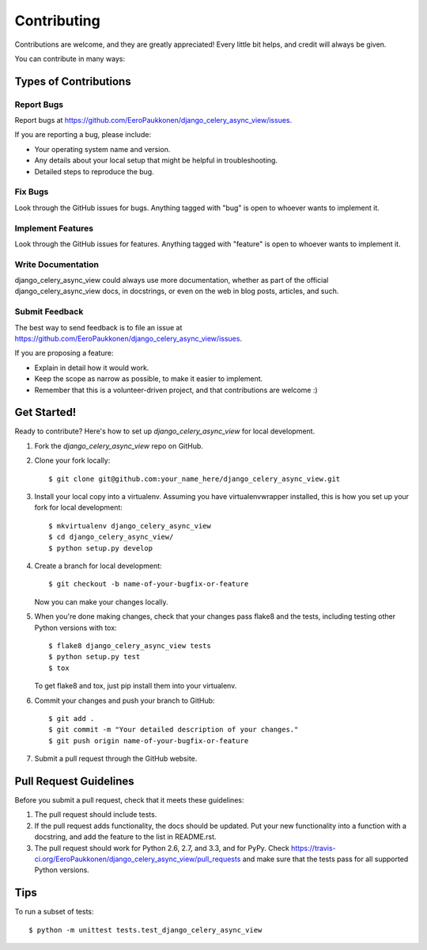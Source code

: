 ============
Contributing
============

Contributions are welcome, and they are greatly appreciated! Every
little bit helps, and credit will always be given. 

You can contribute in many ways:

Types of Contributions
----------------------

Report Bugs
~~~~~~~~~~~

Report bugs at https://github.com/EeroPaukkonen/django_celery_async_view/issues.

If you are reporting a bug, please include:

* Your operating system name and version.
* Any details about your local setup that might be helpful in troubleshooting.
* Detailed steps to reproduce the bug.

Fix Bugs
~~~~~~~~

Look through the GitHub issues for bugs. Anything tagged with "bug"
is open to whoever wants to implement it.

Implement Features
~~~~~~~~~~~~~~~~~~

Look through the GitHub issues for features. Anything tagged with "feature"
is open to whoever wants to implement it.

Write Documentation
~~~~~~~~~~~~~~~~~~~

django_celery_async_view could always use more documentation, whether as part of the 
official django_celery_async_view docs, in docstrings, or even on the web in blog posts,
articles, and such.

Submit Feedback
~~~~~~~~~~~~~~~

The best way to send feedback is to file an issue at https://github.com/EeroPaukkonen/django_celery_async_view/issues.

If you are proposing a feature:

* Explain in detail how it would work.
* Keep the scope as narrow as possible, to make it easier to implement.
* Remember that this is a volunteer-driven project, and that contributions
  are welcome :)

Get Started!
------------

Ready to contribute? Here's how to set up `django_celery_async_view` for local development.

1. Fork the `django_celery_async_view` repo on GitHub.
2. Clone your fork locally::

    $ git clone git@github.com:your_name_here/django_celery_async_view.git

3. Install your local copy into a virtualenv. Assuming you have virtualenvwrapper installed, this is how you set up your fork for local development::

    $ mkvirtualenv django_celery_async_view
    $ cd django_celery_async_view/
    $ python setup.py develop

4. Create a branch for local development::

    $ git checkout -b name-of-your-bugfix-or-feature

   Now you can make your changes locally.

5. When you're done making changes, check that your changes pass flake8 and the
   tests, including testing other Python versions with tox::

        $ flake8 django_celery_async_view tests
        $ python setup.py test
        $ tox

   To get flake8 and tox, just pip install them into your virtualenv. 

6. Commit your changes and push your branch to GitHub::

    $ git add .
    $ git commit -m "Your detailed description of your changes."
    $ git push origin name-of-your-bugfix-or-feature

7. Submit a pull request through the GitHub website.

Pull Request Guidelines
-----------------------

Before you submit a pull request, check that it meets these guidelines:

1. The pull request should include tests.
2. If the pull request adds functionality, the docs should be updated. Put
   your new functionality into a function with a docstring, and add the
   feature to the list in README.rst.
3. The pull request should work for Python 2.6, 2.7, and 3.3, and for PyPy. Check 
   https://travis-ci.org/EeroPaukkonen/django_celery_async_view/pull_requests
   and make sure that the tests pass for all supported Python versions.

Tips
----

To run a subset of tests::

    $ python -m unittest tests.test_django_celery_async_view

